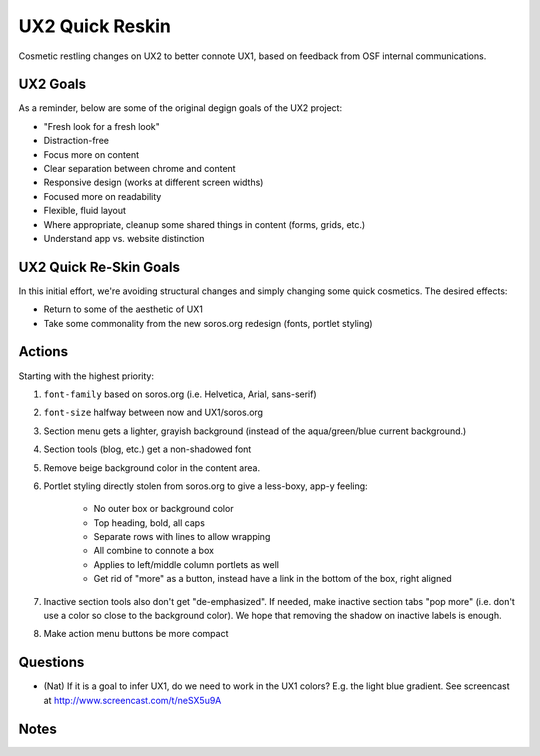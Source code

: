 ================
UX2 Quick Reskin
================

Cosmetic restling changes on UX2 to better connote UX1,
based on feedback from OSF internal communications.

UX2 Goals
=========

As a reminder, below are some of the original degign goals of the UX2
project:

- "Fresh look for a fresh look"

- Distraction-free

- Focus more on content

- Clear separation between chrome and content

- Responsive design (works at different screen widths)

- Focused more on readability

- Flexible, fluid layout

- Where appropriate, cleanup some shared things in content (forms,
  grids, etc.)

- Understand app vs. website distinction

UX2 Quick Re-Skin Goals
=======================

In this initial effort, we're avoiding structural changes and simply
changing some quick cosmetics. The desired effects:

- Return to some of the aesthetic of UX1

- Take some commonality from the new soros.org redesign (fonts,
  portlet styling)

Actions
=======

Starting with the highest priority:

#. ``font-family`` based on soros.org (i.e. Helvetica, Arial,
   sans-serif)

#. ``font-size`` halfway between now and UX1/soros.org

#. Section menu gets a lighter, grayish background (instead of the
   aqua/green/blue current background.)

#. Section tools (blog, etc.) get a non-shadowed font

#. Remove beige background color in the content area.

#. Portlet styling directly stolen from soros.org to give a less-boxy,
   app-y feeling:

    - No outer box or background color

    - Top heading, bold, all caps

    - Separate rows with lines to allow wrapping

    - All combine to connote a box

    - Applies to left/middle column portlets as well

    - Get rid of "more" as a button, instead have a link in the bottom
      of the box, right aligned

#. Inactive section tools also don't get "de-emphasized". If needed,
   make inactive section tabs "pop more" (i.e. don't use a color so
   close to the background color). We hope that removing the shadow on
   inactive labels is enough.

#. Make action menu buttons be more compact

Questions
=========

- (Nat) If it is a goal to infer UX1, do we need to work in the UX1
  colors? E.g. the light blue gradient. See screencast at
  http://www.screencast.com/t/neSX5u9A

Notes
=====

